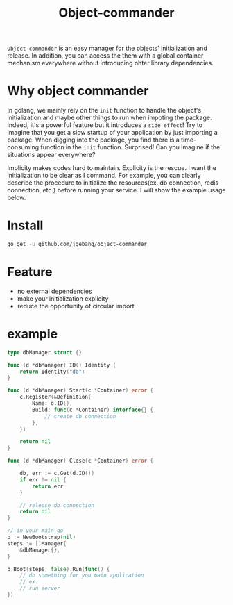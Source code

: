 #+HTML: <a href="https://goreportcard.com/report/github.com/jgebang/object-commander"><img src="https://goreportcard.com/badge/github.com/jgebang/object-commander" /></a>
#+HTML: </div>

#+HTML: <a href="https://codeclimate.com/github/jgebang/object-commander/maintainability"><img src="https://api.codeclimate.com/v1/badges/b9f4a3a327fb7b36e7ff/maintainability" /></a>
#+HTML: </div>

#+HTML: <a href="https://codeclimate.com/github/jgebang/object-commander/test_coverage"><img src="https://api.codeclimate.com/v1/badges/b9f4a3a327fb7b36e7ff/test_coverage" /></a>
#+HTML: </div>

#+TITLE: Object-commander

=Object-commander= is an easy manager for the objects' initialization and release. In addition, you can access the them with a global container mechanism everywhere without introducing ohter library dependencies.

* Why object commander

  In golang, we mainly rely on the ~init~ function to handle the object's initialization and maybe other things to run when impoting the package. Indeed, it's a powerful feature but it introduces a =side effect=! Try to imagine that you get a slow startup of your application by just importing a package. When digging into the package, you find there is a time-consuming function in the ~init~ function. Surprised! Can you imagine if the situations appear everywhere?

  Implicity makes codes hard to maintain. Explicity is the rescue. I want the initialization to be clear as I command. For example, you can clearly describe the procedure to initialize the resources(ex. db connection, redis connection, etc.) before running your service. I will show the example usage below.

* Install

  #+begin_src sh
    go get -u github.com/jgebang/object-commander
  #+end_src

* Feature

  - no external dependencies
  - make your initialization explicity
  - reduce the opportunity of circular import

* example

  #+begin_src go
    type dbManager struct {}

    func (d *dbManager) ID() Identity {
        return Identity("db")
    }

    func (d *dbManager) Start(c *Container) error {
        c.Register(&Definition{
            Name: d.ID(),
            Build: func(c *Container) interface{} {
                // create db connection
            },
        })

        return nil
    }

    func (d *dbManager) Close(c *Container) error {

        db, err := c.Get(d.ID())
        if err != nil {
            return err
        }

        // release db connection
        return nil
    }
  #+end_src


  #+begin_src go
    // in your main.go
    b := NewBootstrap(nil)
    steps := []Manager{
        &dbManager{},
    }

    b.Boot(steps, false).Run(func() {
        // do something for you main application
        // ex.
        // run server
    })
  #+end_src
